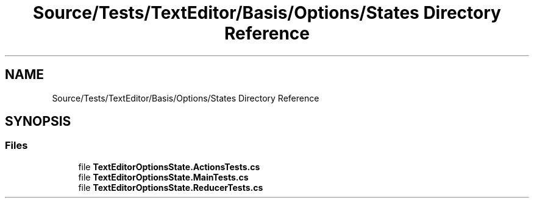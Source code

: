 .TH "Source/Tests/TextEditor/Basis/Options/States Directory Reference" 3 "Version 1.0.0" "Luthetus.Ide" \" -*- nroff -*-
.ad l
.nh
.SH NAME
Source/Tests/TextEditor/Basis/Options/States Directory Reference
.SH SYNOPSIS
.br
.PP
.SS "Files"

.in +1c
.ti -1c
.RI "file \fBTextEditorOptionsState\&.ActionsTests\&.cs\fP"
.br
.ti -1c
.RI "file \fBTextEditorOptionsState\&.MainTests\&.cs\fP"
.br
.ti -1c
.RI "file \fBTextEditorOptionsState\&.ReducerTests\&.cs\fP"
.br
.in -1c
